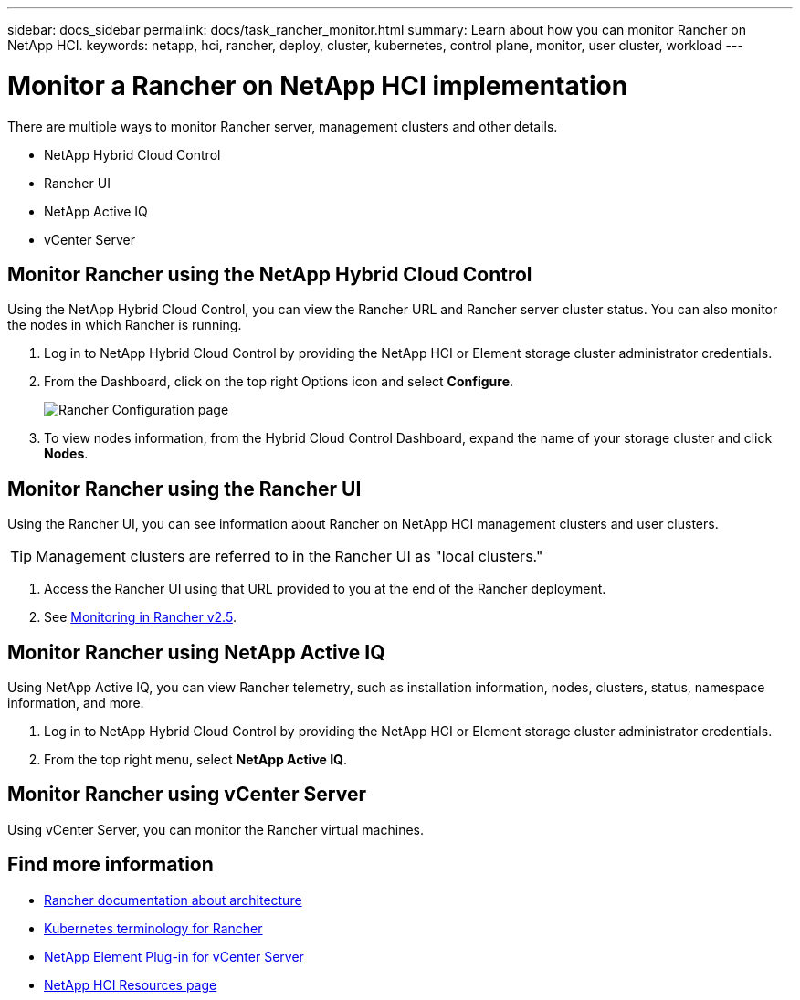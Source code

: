 ---
sidebar: docs_sidebar
permalink: docs/task_rancher_monitor.html
summary: Learn about how you can monitor Rancher on NetApp HCI.
keywords: netapp, hci, rancher, deploy, cluster, kubernetes, control plane, monitor, user cluster, workload
---

= Monitor a Rancher on NetApp HCI implementation
:hardbreaks:
:nofooter:
:icons: font
:linkattrs:
:imagesdir: ../media/

[.lead]
There are multiple ways to monitor Rancher server, management clusters and other details.


* NetApp Hybrid Cloud Control
* Rancher UI
* NetApp Active IQ
* vCenter Server


== Monitor Rancher using the NetApp Hybrid Cloud Control

Using the NetApp Hybrid Cloud Control, you can view the Rancher URL and Rancher server cluster status. You can also monitor the nodes in which Rancher is running.

. Log in to NetApp Hybrid Cloud Control by providing the NetApp HCI or Element storage cluster administrator credentials.
. From the Dashboard, click on the top right Options icon and select *Configure*.
+
image::hcc_configure.png[Rancher Configuration page]

. To view nodes information, from the Hybrid Cloud Control Dashboard, expand the name of your storage cluster and click *Nodes*.

== Monitor Rancher using the Rancher UI

Using the Rancher UI, you can see information about Rancher on NetApp HCI management clusters and user clusters.

TIP: Management clusters are referred to in the Rancher UI as "local clusters."

. Access the Rancher UI using that URL provided to you at the end of the Rancher deployment.
. See https://rancher.com/docs/rancher/v2.x/en/monitoring-alerting/v2.5/[Monitoring in Rancher v2.5].


== Monitor Rancher using NetApp Active IQ

Using NetApp Active IQ, you can view Rancher telemetry, such as installation information, nodes, clusters, status, namespace information, and more.

. Log in to NetApp Hybrid Cloud Control by providing the NetApp HCI or Element storage cluster administrator credentials.
. From the top right menu, select *NetApp Active IQ*.

== Monitor Rancher using vCenter Server

Using vCenter Server, you can monitor the Rancher virtual machines.



[discrete]
== Find more information
* https://rancher.com/docs/rancher/v2.x/en/overview/architecture/[Rancher documentation about architecture^]
* https://rancher.com/docs/rancher/v2.x/en/overview/concepts/[Kubernetes terminology for Rancher]
* https://docs.netapp.com/us-en/vcp/index.html[NetApp Element Plug-in for vCenter Server^]
* https://www.netapp.com/us/documentation/hci.aspx[NetApp HCI Resources page^]
